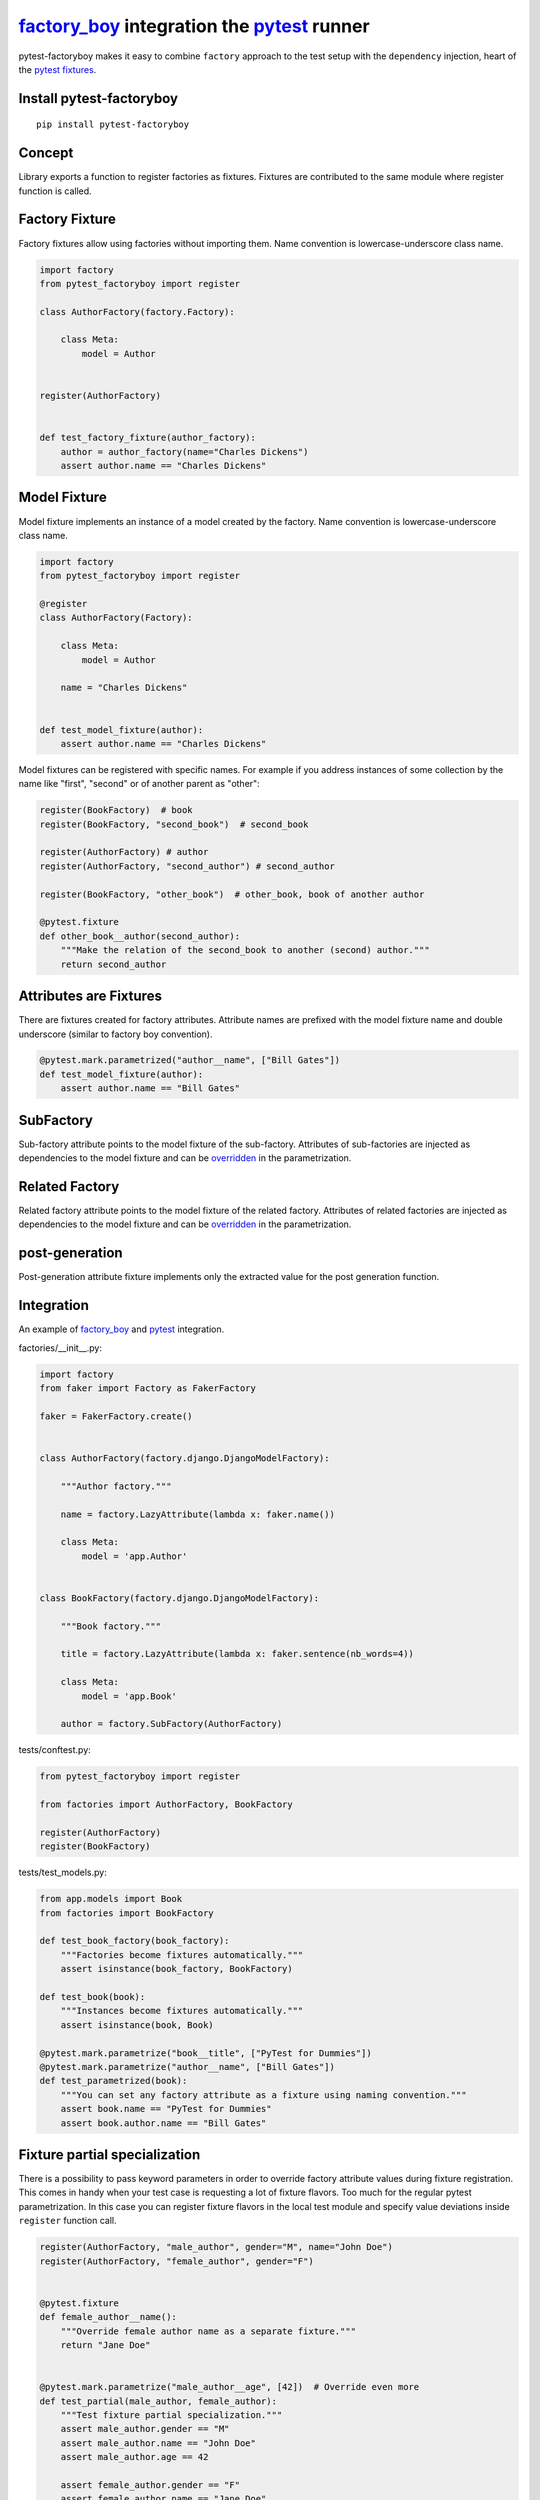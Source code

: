 factory_boy_ integration the pytest_ runner
===========================================

.. image:: https://api.travis-ci.org/pytest-dev/pytest-factoryboy.png
   :target: https://travis-ci.org/pytest-dev/pytest-factoryboy
.. image:: https://pypip.in/v/pytest-factoryboy/badge.png
   :target: https://crate.io/packages/pytest-factoryboy/
.. image:: https://coveralls.io/repos/pytest-dev/pytest-factoryboy/badge.png?branch=master
   :target: https://coveralls.io/r/pytest-dev/pytest-factoryboy
.. image:: https://readthedocs.org/projects/pytest-factoryboy/badge/?version=latest
    :target: https://readthedocs.org/projects/pytest-factoryboy/?badge=latest
    :alt: Documentation Status

pytest-factoryboy makes it easy to combine ``factory`` approach to the test setup with the ``dependency`` injection,
heart of the `pytest fixtures`_.

.. _factory_boy: http://factoryboy.readthedocs.org
.. _pytest: http://pytest.org
.. _pytest fixtures: https://pytest.org/latest/fixture.html
.. _overridden: http://pytest.org/latest/fixture.html#override-a-fixture-with-direct-test-parametrization


Install pytest-factoryboy
-------------------------

::

    pip install pytest-factoryboy


Concept
-------

Library exports a function to register factories as fixtures. Fixtures are contributed
to the same module where register function is called.

Factory Fixture
---------------

Factory fixtures allow using factories without importing them. Name convention is lowercase-underscore
class name.

.. code-block:: python

    import factory
    from pytest_factoryboy import register

    class AuthorFactory(factory.Factory):

        class Meta:
            model = Author


    register(AuthorFactory)


    def test_factory_fixture(author_factory):
        author = author_factory(name="Charles Dickens")
        assert author.name == "Charles Dickens"


Model Fixture
-------------

Model fixture implements an instance of a model created by the factory. Name convention is lowercase-underscore
class name.


.. code-block:: python

    import factory
    from pytest_factoryboy import register

    @register
    class AuthorFactory(Factory):

        class Meta:
            model = Author

        name = "Charles Dickens"


    def test_model_fixture(author):
        assert author.name == "Charles Dickens"


Model fixtures can be registered with specific names. For example if you address instances of some collection
by the name like "first", "second" or of another parent as "other":


.. code-block:: python

    register(BookFactory)  # book
    register(BookFactory, "second_book")  # second_book

    register(AuthorFactory) # author
    register(AuthorFactory, "second_author") # second_author

    register(BookFactory, "other_book")  # other_book, book of another author

    @pytest.fixture
    def other_book__author(second_author):
        """Make the relation of the second_book to another (second) author."""
        return second_author



Attributes are Fixtures
-----------------------

There are fixtures created for factory attributes. Attribute names are prefixed with the model fixture name and
double underscore (similar to factory boy convention).


.. code-block:: python

    @pytest.mark.parametrized("author__name", ["Bill Gates"])
    def test_model_fixture(author):
        assert author.name == "Bill Gates"

SubFactory
----------

Sub-factory attribute points to the model fixture of the sub-factory.
Attributes of sub-factories are injected as dependencies to the model fixture and can be overridden_ in
the parametrization.

Related Factory
---------------

Related factory attribute points to the model fixture of the related factory.
Attributes of related factories are injected as dependencies to the model fixture and can be overridden_ in
the parametrization.


post-generation
---------------

Post-generation attribute fixture implements only the extracted value for the post generation function.


Integration
-----------

An example of factory_boy_ and pytest_ integration.

factories/__init__.py:

.. code-block:: python

    import factory
    from faker import Factory as FakerFactory

    faker = FakerFactory.create()


    class AuthorFactory(factory.django.DjangoModelFactory):

        """Author factory."""

        name = factory.LazyAttribute(lambda x: faker.name())

        class Meta:
            model = 'app.Author'


    class BookFactory(factory.django.DjangoModelFactory):

        """Book factory."""

        title = factory.LazyAttribute(lambda x: faker.sentence(nb_words=4))

        class Meta:
            model = 'app.Book'

        author = factory.SubFactory(AuthorFactory)

tests/conftest.py:

.. code-block:: python

    from pytest_factoryboy import register

    from factories import AuthorFactory, BookFactory

    register(AuthorFactory)
    register(BookFactory)

tests/test_models.py:

.. code-block:: python

    from app.models import Book
    from factories import BookFactory

    def test_book_factory(book_factory):
        """Factories become fixtures automatically."""
        assert isinstance(book_factory, BookFactory)

    def test_book(book):
        """Instances become fixtures automatically."""
        assert isinstance(book, Book)

    @pytest.mark.parametrize("book__title", ["PyTest for Dummies"])
    @pytest.mark.parametrize("author__name", ["Bill Gates"])
    def test_parametrized(book):
        """You can set any factory attribute as a fixture using naming convention."""
        assert book.name == "PyTest for Dummies"
        assert book.author.name == "Bill Gates"


Fixture partial specialization
------------------------------

There is a possibility to pass keyword parameters in order to override factory attribute values during fixture
registration. This comes in handy when your test case is requesting a lot of fixture flavors. Too much for the
regular pytest parametrization.
In this case you can register fixture flavors in the local test module and specify value deviations inside ``register``
function call.


.. code-block:: python

    register(AuthorFactory, "male_author", gender="M", name="John Doe")
    register(AuthorFactory, "female_author", gender="F")


    @pytest.fixture
    def female_author__name():
        """Override female author name as a separate fixture."""
        return "Jane Doe"


    @pytest.mark.parametrize("male_author__age", [42])  # Override even more
    def test_partial(male_author, female_author):
        """Test fixture partial specialization."""
        assert male_author.gender == "M"
        assert male_author.name == "John Doe"
        assert male_author.age == 42

        assert female_author.gender == "F"
        assert female_author.name == "Jane Doe"


Fixture attributes
------------------

Sometimes it is necessary to pass an instance of another fixture as an attribute value to the factory.
It is possible to override the generated attribute fixture where desired values can be requested as
fixture dependencies. There is also a lazy wrapper for the fixture that can be used in the parametrization
without defining fixtures in a module.


LazyFixture constructor accepts either existing fixture name or callable with dependencies:

.. code-block:: python

    import pytest
    from pytest_factoryboy import register, LazyFixture


    @pytest.mark.parametrize("book__author", [LazyFixture("another_author")])
    def test_lazy_fixture_name(book, another_author):
        """Test that book author is replaced with another author by fixture name."""
        assert book.author == another_author


    @pytest.mark.parametrize("book__author", [LazyFixture(lambda another_author: another_author)])
    def test_lazy_fixture_callable(book, another_author):
        """Test that book author is replaced with another author by callable."""
        assert book.author == another_author


    # Can also be used in the partial specialization during the registration.
    register(AuthorFactory, "another_book", author=LazyFixture("another_author"))


Hooks
-----

pytest-factoryboy exposes several `pytest hooks <http://pytest.org/latest/plugins.html#well-specified-hooks>`_
which might be helpful controlling database transaction, for reporting etc:

* pytest_factoryboy_done(request) - Called after all factory based fixtures and their post-generation actions were evaluated.


License
-------

This software is licensed under the `MIT license <http://en.wikipedia.org/wiki/MIT_License>`_.

© 2015 Oleg Pidsadnyi, Anatoly Bubenkov and others
